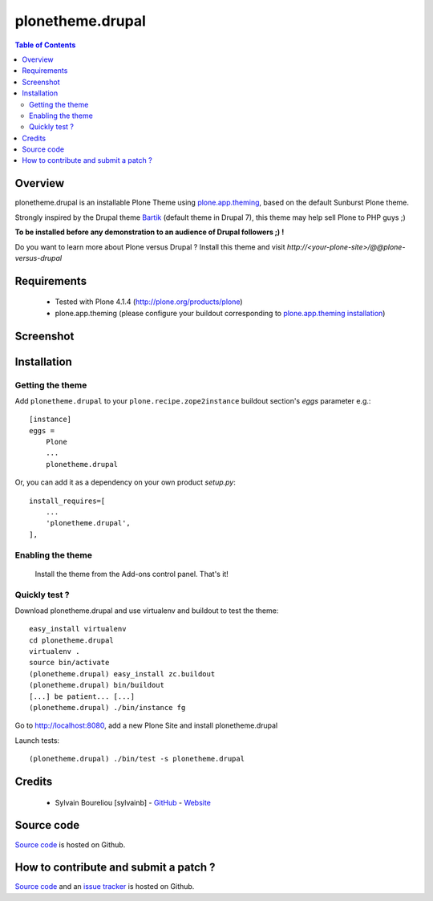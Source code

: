 ===============================================
plonetheme.drupal
===============================================

.. contents:: Table of Contents
   :depth: 2

Overview
--------

plonetheme.drupal is an installable Plone Theme using `plone.app.theming`_, based on 
the default Sunburst Plone theme.

Strongly inspired by the Drupal theme `Bartik`_ (default theme in Drupal 7), this theme may help sell Plone to PHP guys ;)

**To be installed before any demonstration to an audience of Drupal followers ;) !**

Do you want to learn more about Plone versus Drupal ? Install this theme and visit *http://<your-plone-site>/@@plone-versus-drupal*

Requirements
------------

    * Tested with Plone 4.1.4 (http://plone.org/products/plone)
    
    * plone.app.theming (please configure your buildout corresponding to `plone.app.theming installation`_)

Screenshot
------------

.. image:: https://github.com/sylvainb/plonetheme.drupal/raw/master/docs/plonetheme-drupal-screenshot.png
   :height: 1039px
   :width: 1026px
   :scale: 70 %
   :alt: Plone Theme Drupal Screenshot
   :align: center

Installation
------------

Getting the theme
~~~~~~~~~~~~~~~~~~~~

Add ``plonetheme.drupal`` to your ``plone.recipe.zope2instance`` buildout section's *eggs* parameter e.g.::

    [instance]
    eggs =
        Plone
        ...
        plonetheme.drupal

Or, you can add it as a dependency on your own product *setup.py*::

    install_requires=[
        ...
        'plonetheme.drupal',
    ],

Enabling the theme
~~~~~~~~~~~~~~~~~~~~

    Install the theme from the Add-ons control panel. That's it!

Quickly test ?
~~~~~~~~~~~~~~~~~~~~

Download plonetheme.drupal and use virtualenv and buildout to test the theme::

	easy_install virtualenv
	cd plonetheme.drupal
	virtualenv .
	source bin/activate
	(plonetheme.drupal) easy_install zc.buildout 
	(plonetheme.drupal) bin/buildout
	[...] be patient... [...]
	(plonetheme.drupal) ./bin/instance fg

Go to http://localhost:8080, add a new Plone Site and install plonetheme.drupal

Launch tests::

	(plonetheme.drupal) ./bin/test -s plonetheme.drupal

Credits
-------

    * Sylvain Boureliou [sylvainb] - `GitHub <https://github.com/sylvainb>`_ - `Website <http://www.asilax.fr/>`_


Source code
-----------

`Source code <https://github.com/sylvainb/plonetheme.drupal>`_ is hosted on Github.

How to contribute and submit a patch ?
--------------------------------------

`Source code <https://github.com/sylvainb/plonetheme.drupal>`_ and an `issue tracker <https://github.com/sylvainb/plonetheme.drupal/issues>`_ is hosted on Github.



.. _`plone.app.theming`: http://pypi.python.org/pypi/plone.app.theming
.. _`plone.app.theming installation`: http://pypi.python.org/pypi/plone.app.theming#installation
.. _`Bartik`: https://drupal.org/documentation/themes/bartik

